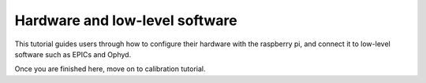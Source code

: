 Hardware and low-level software
===============================

This tutorial guides users through how to configure their hardware with the
raspberry pi, and connect it to low-level software such as EPICs and Ophyd.


.. grid:: 1 1 1 1
    :gutter: 4

    .. grid-item-card:: :material-regular:`build;2em`

        .. toctree::
            :caption: Setup hardware and software
            :maxdepth: 1

            setup-hardware-and-software

        +++

        Setup the hardware and install required software on the pi

    .. grid-item-card:: :material-regular:`swap_horiz;2em`

        .. toctree::
            :caption: Control the hardware through python
            :maxdepth: 1

            python-control-hardware

        +++

        Control the laser and servo using PWM (Pulse Width Modulation)

    .. grid-item-card:: :material-regular:`text_snippet;2em`

        .. toctree::
            :caption: EPICs
            :maxdepth: 1

            epics-abstraction

        +++

        write IOCs for the servo and laser to control them via EPICs caput/caget commands

    
    .. grid-item-card:: :material-regular:`code;2em`

        .. toctree::
            :caption: Ophyd devices
            :maxdepth: 1

            ophyd-devices

        +++

        Define Ophyd devices to connect to the EPICs layer

Once you are finished here, move on to calibration tutorial.
